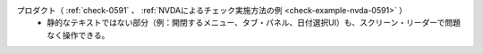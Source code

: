 プロダクト（ :ref:`check-0591` 、 :ref:`NVDAによるチェック実施方法の例 <check-example-nvda-0591>` ）
   *  静的なテキストではない部分（例：開閉するメニュー、タブ・パネル、日付選択UI）も、スクリーン・リーダーで問題なく操作できる。
